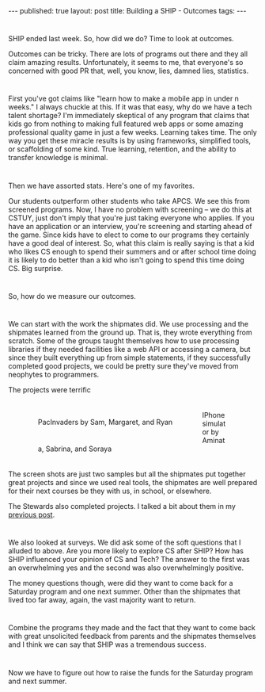 #+STARTUP: showall indent
#+STARTUP: hidestars
#+OPTIONS: toc:nil
#+begin_html
---
published: true
layout: post
title: Building a SHIP - Outcomes
tags:  
---
#+end_html

#+begin_html
<style>
div.center {text-align:center;}
</style>
#+end_html


* 
SHIP ended last week. So, how did we do? Time to look at outcomes.

Outcomes can be tricky. There are lots of programs out there and they
all claim amazing results. Unfortunately, it seems to me, that
everyone's so concerned with good PR that, well, you know, lies,
damned lies, statistics.

* 
First you've got claims like "learn how to make a mobile app in under
n weeks." I always chuckle at this. If it was that easy, why do we
have a tech talent shortage? I'm immediately skeptical of any program
that claims that kids go from nothing to making full featured web
apps or some amazing professional quality game in just a few
weeks. Learning takes time. The only way you get these miracle results
is by using frameworks, simplified tools, or scaffolding of some
kind. True learning, retention, and the ability to transfer knowledge
is minimal. 

* 
Then we have assorted stats. Here's one of my favorites.

Our students outperform other students who take APCS. We see this from
screened programs. Now, I have no problem with screening -- we do this
at CSTUY, just don't imply that you're just taking everyone who
applies. If you have an application or an interview, you're screening
and starting ahead of the game. Since kids have to elect to come to
our programs they certainly have a good deal of interest. So, what
this claim is really saying is that a kid who likes CS enough to spend
their summers and or after school time doing it is likely to do better
than a kid who isn't going to spend this time doing CS. Big surprise.

* 
So, how do we measure our outcomes. 

* 
We can start with the work the
shipmates did. We use processing and the shipmates learned from the
ground up. That is, they wrote everything from scratch. Some of the
groups taught themselves how to use processing libraries if they
needed facilities like a web API or accessing a camera, but since they
built everything up from simple statements, if they successfully
completed good projects, we could be pretty sure they've moved from
neophytes to programmers. 

The projects were terrific

#+BEGIN_HTML
<p style="float:left">
<figure style="float:left;padding:20px">
 <img height="300px" " src="/img/ship-outcomes/pacinvaders.png">
<figcaption>PacInvaders by Sam, Margaret, and Ryan</figcaption>
</figure>
<figure style="padding:20px">
 <img height="300px" " src="/img/ship-outcomes/iphone.png">
<figcaption>IPhone simulator by Aminata, Sabrina, and Soraya</figcaption>
</figure>
</p>
<p style="clear:both"></p>
#+END_HTML

The screen shots are just two samples but all the shipmates put
together great projects and since we used real tools, the shipmates
are well prepared for their next courses be they with us, in school,
or elsewhere.

The Stewards also completed projects. I talked a bit about them in my
[[http://cestlaz.github.io/2014/07/30/ship-demo-day-tomorrow.html#.U-Frpx_GyzU][previous post]].


* 
We also looked at surveys. We did ask some of the soft questions that
I alluded to above. Are you more likely to explore CS after SHIP?
How has SHIP influenced your opinion of CS and Tech? The answer to
the first was an overwhelming yes and the second was also
overwhelmingly positive.

The money questions though, were did they want to come back for a
Saturday program and one next summer. Other than the shipmates that
lived too far away, again, the vast majority want to return.

* 
Combine the programs they made and the fact that they want to come
back with great unsolicited feedback from parents and the shipmates
themselves and I think we can say that SHIP was a tremendous success.

* 
Now we have to figure out how to raise the funds for the Saturday
program and next summer.

